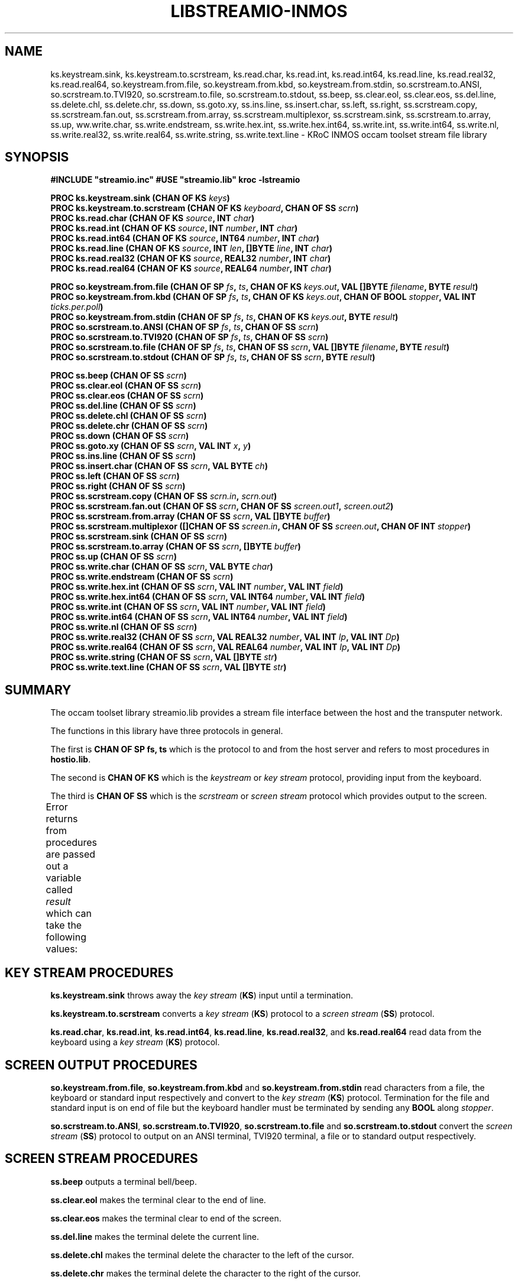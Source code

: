 '\" t
.\"
.\" Manual page for streamio.lib - INMOS occam toolset stream file library
.\"
.\" $Source: /u0/src/local/bin/oc2man/RCS/streamio-lib.man,v $
.\"
.\" $Id: streamio-lib.man,v 1.2 1993/02/24 14:58:31 djb1 Exp $
.\"
.\" Copyright (C) 1993 David Beckett, University of Kent at Canterbury
.\"
.\" This was derived from streamio.lib (the library) using ilist and the
.\" perl program fixilist.pl which cleaned up the output.
.\"
.\" Modified 2005 by Fred Barnes  <frmb@kent.ac.uk>
.\"
.TH LIBSTREAMIO-INMOS "3" "February 1993" "kroc 1.4.0" KRoC
.SH NAME
ks.keystream.sink, ks.keystream.to.scrstream, ks.read.char, ks.read.int,
ks.read.int64, ks.read.line, ks.read.real32, ks.read.real64,
so.keystream.from.file, so.keystream.from.kbd, so.keystream.from.stdin,
so.scrstream.to.ANSI, so.scrstream.to.TVI920, so.scrstream.to.file, so.scrstream.to.stdout,
ss.beep, ss.clear.eol, ss.clear.eos, ss.del.line, ss.delete.chl, ss.delete.chr, ss.down,
ss.goto.xy, ss.ins.line, ss.insert.char, ss.left, ss.right, ss.scrstream.copy,
ss.scrstream.fan.out, ss.scrstream.from.array, ss.scrstream.multiplexor, ss.scrstream.sink,
ss.scrstream.to.array, ss.up,
ww.write.char, ss.write.endstream, ss.write.hex.int, ss.write.hex.int64,
ss.write.int, ss.write.int64, ss.write.nl, ss.write.real32, ss.write.real64,
ss.write.string, ss.write.text.line
\- KRoC INMOS occam toolset stream file library
.SH SYNOPSIS
.B #INCLUDE \fB"streamio.inc\fB"\fR
.B #USE \fB"streamio.lib\fB"\fR
.B kroc -lstreamio
.PP
.BI "PROC ks.keystream.sink (CHAN OF KS " keys ")"
.br
.BI "PROC ks.keystream.to.scrstream (CHAN OF KS " keyboard ", CHAN OF SS " scrn ")"
.br
.BI "PROC ks.read.char (CHAN OF KS " source ", INT " char ")"
.br
.BI "PROC ks.read.int (CHAN OF KS " source ", INT " number ", INT " char ")"
.br
.BI "PROC ks.read.int64 (CHAN OF KS " source ", INT64 " number ", INT " char ")"
.br
.BI "PROC ks.read.line (CHAN OF KS " source ", INT " len ", []BYTE " line ", INT " char ")"
.br
.BI "PROC ks.read.real32 (CHAN OF KS " source ", REAL32 " number ", INT " char ")"
.br
.BI "PROC ks.read.real64 (CHAN OF KS " source ", REAL64 " number ", INT " char ")"
.PP
.BI "PROC so.keystream.from.file (CHAN OF SP " fs ", " ts ", CHAN OF KS " keys.out ", VAL []BYTE " filename ", BYTE " result ")"
.br
.BI "PROC so.keystream.from.kbd (CHAN OF SP " fs ", " ts ", CHAN OF KS " keys.out ", CHAN OF BOOL " stopper ", VAL INT " ticks.per.poll ")"
.br
.BI "PROC so.keystream.from.stdin (CHAN OF SP " fs ", " ts ", CHAN OF KS " keys.out ", BYTE " result ")"
.br
.BI "PROC so.scrstream.to.ANSI (CHAN OF SP " fs ", " ts ", CHAN OF SS " scrn ")"
.br
.BI "PROC so.scrstream.to.TVI920 (CHAN OF SP " fs ", " ts ", CHAN OF SS " scrn ")"
.br
.BI "PROC so.scrstream.to.file (CHAN OF SP " fs ", " ts ", CHAN OF SS " scrn ", VAL []BYTE " filename ", BYTE " result ")"
.br
.BI "PROC so.scrstream.to.stdout (CHAN OF SP " fs ", " ts ", CHAN OF SS " scrn ", BYTE " result ")"
.PP
.BI "PROC ss.beep (CHAN OF SS " scrn ")"
.br
.BI "PROC ss.clear.eol (CHAN OF SS " scrn ")"
.br
.BI "PROC ss.clear.eos (CHAN OF SS " scrn ")"
.br
.BI "PROC ss.del.line (CHAN OF SS " scrn ")"
.br
.BI "PROC ss.delete.chl (CHAN OF SS " scrn ")"
.br
.BI "PROC ss.delete.chr (CHAN OF SS " scrn ")"
.br
.BI "PROC ss.down (CHAN OF SS " scrn ")"
.br
.BI "PROC ss.goto.xy (CHAN OF SS " scrn ", VAL INT " x ", " y ")"
.br
.BI "PROC ss.ins.line (CHAN OF SS " scrn ")"
.br
.BI "PROC ss.insert.char (CHAN OF SS " scrn ", VAL BYTE " ch ")"
.br
.BI "PROC ss.left (CHAN OF SS " scrn ")"
.br
.BI "PROC ss.right (CHAN OF SS " scrn ")"
.br
.BI "PROC ss.scrstream.copy (CHAN OF SS " scrn.in ", " scrn.out ")"
.br
.BI "PROC ss.scrstream.fan.out (CHAN OF SS " scrn ", CHAN OF SS " screen.out1 ", " screen.out2 ")"
.br
.BI "PROC ss.scrstream.from.array (CHAN OF SS " scrn ", VAL []BYTE " buffer ")"
.br
.BI "PROC ss.scrstream.multiplexor ([]CHAN OF SS " screen.in ", CHAN OF SS " screen.out ", CHAN OF INT " stopper ")"
.br
.BI "PROC ss.scrstream.sink (CHAN OF SS " scrn ")"
.br
.BI "PROC ss.scrstream.to.array (CHAN OF SS " scrn ", []BYTE " buffer ")"
.br
.BI "PROC ss.up (CHAN OF SS " scrn ")"
.br
.BI "PROC ss.write.char (CHAN OF SS " scrn ", VAL BYTE " char ")"
.br
.BI "PROC ss.write.endstream (CHAN OF SS " scrn ")"
.br
.BI "PROC ss.write.hex.int (CHAN OF SS " scrn ", VAL INT " number ", VAL INT " field ")"
.br
.BI "PROC ss.write.hex.int64 (CHAN OF SS " scrn ", VAL INT64 " number ", VAL INT " field ")"
.br
.BI "PROC ss.write.int (CHAN OF SS " scrn ", VAL INT " number ", VAL INT " field ")"
.br
.BI "PROC ss.write.int64 (CHAN OF SS " scrn ", VAL INT64 " number ", VAL INT " field ")"
.br
.BI "PROC ss.write.nl (CHAN OF SS " scrn ")"
.br
.BI "PROC ss.write.real32 (CHAN OF SS " scrn ", VAL REAL32 " number ", VAL INT " Ip ", VAL INT " Dp ")"
.br
.BI "PROC ss.write.real64 (CHAN OF SS " scrn ", VAL REAL64 " number ", VAL INT " Ip ", VAL INT " Dp ")"
.br
.BI "PROC ss.write.string (CHAN OF SS " scrn ", VAL []BYTE " str ")"
.br
.BI "PROC ss.write.text.line (CHAN OF SS " scrn ", VAL []BYTE " str ")"
.PP
.SH SUMMARY
The occam toolset library streamio.lib provides a stream file interface
between the host and the transputer network.
.PP
The functions in this library have three protocols in general.
.PP
The first is \fBCHAN OF SP fs, ts\fR which is the protocol to and
from the host server and refers to most procedures in
\fBhostio.lib\fR.
.PP
The second is \fBCHAN OF KS\fR which is the \fIkeystream\fR or
\fIkey stream\fR protocol, providing input from the keyboard.
.PP
The third is \fBCHAN OF SS\fR which is the \fIscrstream\fR or
\fIscreen stream\fR protocol which provides output to the screen.
.PP
Error returns from procedures are passed out a variable called
\fIresult\fR which can take the following values:
.TS
lf(CR) lw(5i).
spr.ok	The operation was successful
spr.bad.name	Invalid name parameter
spr.bad.packet.size	Some data was larger than the built in buffer
>=spr.operation.failed	Server returned a failure
.TE
.PP
.SH "KEY STREAM PROCEDURES"
\fBks.keystream.sink\fR throws away the \fIkey stream\fR (\fBKS\fR) input until a termination.
.PP
\fBks.keystream.to.scrstream\fR converts a \fIkey stream\fR (\fBKS\fR) protocol to a \fIscreen stream\fR
(\fBSS\fR) protocol.
.PP
\fBks.read.char\fR, \fBks.read.int\fR, \fBks.read.int64\fR, \fBks.read.line\fR,
\fBks.read.real32\fR, and \fBks.read.real64\fR read data from the keyboard using a
\fIkey stream\fR (\fBKS\fR) protocol.
.PP

.SH "SCREEN OUTPUT PROCEDURES"
\fBso.keystream.from.file\fR, \fBso.keystream.from.kbd\fR and \fBso.keystream.from.stdin\fR
read characters from a file, the keyboard or standard input respectively and convert
to the \fIkey stream\fR (\fBKS\fR) protocol.
Termination for the file and standard input is on end of file but the keyboard handler
must be terminated by sending any \fBBOOL\fR along \fIstopper\fR.
.PP
\fBso.scrstream.to.ANSI\fR, \fBso.scrstream.to.TVI920\fR, \fBso.scrstream.to.file\fR and
\fBso.scrstream.to.stdout\fR convert the \fIscreen stream\fR (\fBSS\fR) protocol to output on an
ANSI terminal, TVI920 terminal, a file or to standard output
respectively.
.PP

.SH "SCREEN STREAM PROCEDURES"
\fBss.beep\fR outputs a terminal bell/beep.
.PP
\fBss.clear.eol\fR makes the terminal clear to the end of line.
.PP
\fBss.clear.eos\fR makes the terminal clear to end of the screen.
.PP
\fBss.del.line\fR makes the terminal delete the current line.
.PP
\fBss.delete.chl\fR makes the terminal delete the character to the left of the cursor.
.PP
\fBss.delete.chr\fR makes the terminal delete the character to the right of the cursor.
.PP
\fBss.down\fR moves the terminal cursor down.
.PP
\fBss.goto.xy\fR moves the terminal cursor to the given x,y coordinate (from top left).
.PP
\fBss.ins.line\fR makes the terminal insert a new line at the cursor position.
.PP
\fBss.insert.char\fR makes the terminal insert a new character at the cursor position.
.PP
\fBss.left\fR moves the terminal cursor left.
.PP
\fBss.right\fR moves the terminal cursor right.
.PP
\fBss.scrstream.copy\fR copies the output of one \fIscreen stream\fR onto another.
.PP
\fBss.scrstream.fan.out\fR copies the output of one \fIscreen stream\fR onto two others.
.PP
\fBss.scrstream.from.array\fR provides a \fIscreen stream\fR from the given array.
.PP
\fBss.scrstream.multiplexor\fR multiplexes several \fIscreen streams\fR onto one until any
\fBBOOL\fR is received along \fIstopper\fR.
.PP
\fBss.scrstream.sink\fR throws away the \fIscreen stream\fR until a terminate is received.
.PP
\fBss.scrstream.to.array\fR outputs a \fIscreen stream\fR to the given array.
.PP
\fBss.up\fR moves the terminal cursor up.
.PP
\fBss.write.char\fR writes a character to the terminal.
.PP
\fBss.write.endstream\fR terminates a \fIscreen stream\fR (\fBSS\fR).
.PP
\fBss.write.hex.int\fR, \fBss.write.hex.int64\fR, \fBss.write.int\fR, \fBss.write.int64\fR,
\fBss.write.nl\fR, \fBss.write.real32\fR, \fBss.write.real64\fR, \fBss.write.string\fR and
\fBss.write.text.line\fR write the given data type to a screen stream formatting
where necessary and possibly padding with spaces to a given field
\fIwidth\fR or printing \fIIp\fR integer places and \fIDp\fR
decimal places for \fBREAL32\fR and \fBREAL64\fR types. Hex
numbers are written prefixed by a '#'. PROCedures ending in
\fB.nl\fR write a newline sequence.
.PP

.SH "SEE ALSO"
kroc(1)
.br
INMOS  occam 2 toolset user manual - part 2 (occam libraries and
appendices) INMOS document number 72 TDS 276 02.
.SH AUTHOR
This document is Copyright (C) 1993 David Beckett, University of Kent
at Canterbury.  This manual page is maintained by Fred Barnes  <frmb@kent.ac.uk>
.PP
The library contents are Copyright (C) 1991 INMOS Limited.
.SH NOTES
The streamio library is deprecated in favour of the POSIX flavoured libraries
provided with KRoC.

